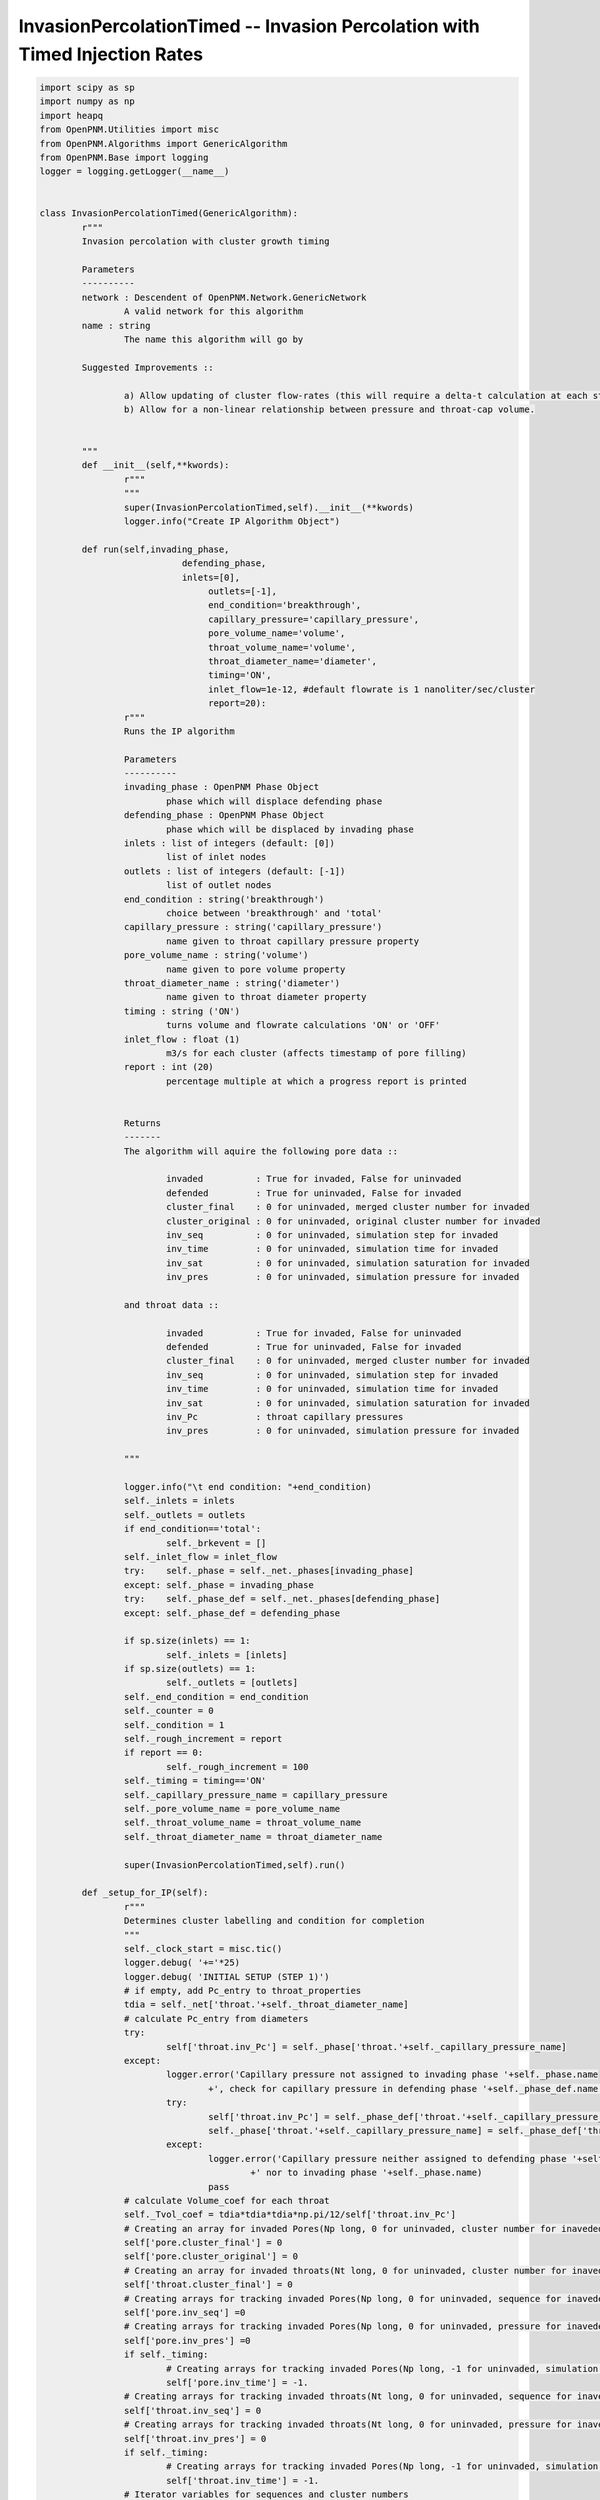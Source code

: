 .. _IP_timed:

###############################################################################
InvasionPercolationTimed -- Invasion Percolation with Timed Injection Rates
###############################################################################

.. code-block:: python

	import scipy as sp
	import numpy as np
	import heapq
	from OpenPNM.Utilities import misc
	from OpenPNM.Algorithms import GenericAlgorithm
	from OpenPNM.Base import logging
	logger = logging.getLogger(__name__)


	class InvasionPercolationTimed(GenericAlgorithm):
		r"""
		Invasion percolation with cluster growth timing

		Parameters
		----------
		network : Descendent of OpenPNM.Network.GenericNetwork
			A valid network for this algorithm
		name : string
			The name this algorithm will go by

		Suggested Improvements ::

			a) Allow updating of cluster flow-rates (this will require a delta-t calculation at each step, instead of a total t calculation).
			b) Allow for a non-linear relationship between pressure and throat-cap volume.


		"""
		def __init__(self,**kwords):
			r"""
			"""
			super(InvasionPercolationTimed,self).__init__(**kwords)
			logger.info("Create IP Algorithm Object")

		def run(self,invading_phase,
				   defending_phase,
				   inlets=[0],
					outlets=[-1],
					end_condition='breakthrough',
					capillary_pressure='capillary_pressure',
					pore_volume_name='volume',
					throat_volume_name='volume',
					throat_diameter_name='diameter',
					timing='ON',
					inlet_flow=1e-12, #default flowrate is 1 nanoliter/sec/cluster
					report=20):
			r"""
			Runs the IP algorithm

			Parameters
			----------
			invading_phase : OpenPNM Phase Object
				phase which will displace defending phase
			defending_phase : OpenPNM Phase Object
				phase which will be displaced by invading phase
			inlets : list of integers (default: [0])
				list of inlet nodes
			outlets : list of integers (default: [-1])
				list of outlet nodes
			end_condition : string('breakthrough')
				choice between 'breakthrough' and 'total'
			capillary_pressure : string('capillary_pressure')
				name given to throat capillary pressure property
			pore_volume_name : string('volume')
				name given to pore volume property
			throat_diameter_name : string('diameter')
				name given to throat diameter property
			timing : string ('ON')
				turns volume and flowrate calculations 'ON' or 'OFF'
			inlet_flow : float (1)
				m3/s for each cluster (affects timestamp of pore filling)
			report : int (20)
				percentage multiple at which a progress report is printed


			Returns
			-------
			The algorithm will aquire the following pore data ::

				invaded          : True for invaded, False for uninvaded
				defended         : True for uninvaded, False for invaded
				cluster_final    : 0 for uninvaded, merged cluster number for invaded
				cluster_original : 0 for uninvaded, original cluster number for invaded
				inv_seq          : 0 for uninvaded, simulation step for invaded
				inv_time         : 0 for uninvaded, simulation time for invaded
				inv_sat          : 0 for uninvaded, simulation saturation for invaded
				inv_pres         : 0 for uninvaded, simulation pressure for invaded

			and throat data ::

				invaded          : True for invaded, False for uninvaded
				defended         : True for uninvaded, False for invaded
				cluster_final    : 0 for uninvaded, merged cluster number for invaded
				inv_seq          : 0 for uninvaded, simulation step for invaded
				inv_time         : 0 for uninvaded, simulation time for invaded
				inv_sat          : 0 for uninvaded, simulation saturation for invaded
				inv_Pc           : throat capillary pressures
				inv_pres         : 0 for uninvaded, simulation pressure for invaded

			"""

			logger.info("\t end condition: "+end_condition)
			self._inlets = inlets
			self._outlets = outlets
			if end_condition=='total':
				self._brkevent = []
			self._inlet_flow = inlet_flow
			try:    self._phase = self._net._phases[invading_phase]
			except: self._phase = invading_phase
			try:    self._phase_def = self._net._phases[defending_phase]
			except: self._phase_def = defending_phase

			if sp.size(inlets) == 1:
				self._inlets = [inlets]
			if sp.size(outlets) == 1:
				self._outlets = [outlets]
			self._end_condition = end_condition
			self._counter = 0
			self._condition = 1
			self._rough_increment = report
			if report == 0:
				self._rough_increment = 100
			self._timing = timing=='ON'
			self._capillary_pressure_name = capillary_pressure
			self._pore_volume_name = pore_volume_name
			self._throat_volume_name = throat_volume_name
			self._throat_diameter_name = throat_diameter_name

			super(InvasionPercolationTimed,self).run()

		def _setup_for_IP(self):
			r"""
			Determines cluster labelling and condition for completion
			"""
			self._clock_start = misc.tic()
			logger.debug( '+='*25)
			logger.debug( 'INITIAL SETUP (STEP 1)')
			# if empty, add Pc_entry to throat_properties
			tdia = self._net['throat.'+self._throat_diameter_name]
			# calculate Pc_entry from diameters
			try:
				self['throat.inv_Pc'] = self._phase['throat.'+self._capillary_pressure_name]
			except:
				logger.error('Capillary pressure not assigned to invading phase '+self._phase.name
					+', check for capillary pressure in defending phase '+self._phase_def.name +' instead')
				try:
					self['throat.inv_Pc'] = self._phase_def['throat.'+self._capillary_pressure_name]
					self._phase['throat.'+self._capillary_pressure_name] = self._phase_def['throat.'+self._capillary_pressure_name]
				except:
					logger.error('Capillary pressure neither assigned to defending phase '+self._phase_def.name
						+' nor to invading phase '+self._phase.name)
					pass
			# calculate Volume_coef for each throat
			self._Tvol_coef = tdia*tdia*tdia*np.pi/12/self['throat.inv_Pc']
			# Creating an array for invaded Pores(Np long, 0 for uninvaded, cluster number for inaveded)
			self['pore.cluster_final'] = 0
			self['pore.cluster_original'] = 0
			# Creating an array for invaded throats(Nt long, 0 for uninvaded, cluster number for inaveded)
			self['throat.cluster_final'] = 0
			# Creating arrays for tracking invaded Pores(Np long, 0 for uninvaded, sequence for inaveded)
			self['pore.inv_seq'] =0
			# Creating arrays for tracking invaded Pores(Np long, 0 for uninvaded, pressure for inaveded)
			self['pore.inv_pres'] =0
			if self._timing:
				# Creating arrays for tracking invaded Pores(Np long, -1 for uninvaded, simulation time for inaveded)
				self['pore.inv_time'] = -1.
			# Creating arrays for tracking invaded throats(Nt long, 0 for uninvaded, sequence for inaveded)
			self['throat.inv_seq'] = 0
			# Creating arrays for tracking invaded throats(Nt long, 0 for uninvaded, pressure for inaveded)
			self['throat.inv_pres'] = 0
			if self._timing:
				# Creating arrays for tracking invaded Pores(Np long, -1 for uninvaded, simulation time for inaveded)
				self['throat.inv_time'] = -1.
			# Iterator variables for sequences and cluster numbers
			clusterNumber = 1
			# Determine how many clusters there are
			self._clusterCount = 0
			for i in self._inlets:
				self._clusterCount += 1
			# Storage for cluster information
			self._cluster_data = {}
			if self._timing:
				self._cluster_data['flow_rate'] = np.ones((self._clusterCount),dtype=float)*self._inlet_flow
				self._cluster_data['haines_pressure'] = np.zeros((self._clusterCount),dtype=float)
				self._cluster_data['haines_time'] = np.zeros((self._clusterCount),dtype=float)
				self._cluster_data['vol_coef'] = np.zeros((self._clusterCount),dtype=float)
				self._cluster_data['cap_volume'] = np.zeros((self._clusterCount),dtype=float)
				self._cluster_data['pore_volume'] = np.zeros((self._clusterCount),dtype=float)
				self._cluster_data['throat_volume'] = np.zeros((self._clusterCount),dtype=float)
			self._cluster_data['haines_throat'] = np.zeros((self._clusterCount),dtype=int)
			self._cluster_data['active'] = np.ones((self._clusterCount),dtype=int)
			self._cluster_data['transform'] = np.zeros((self._clusterCount),dtype=int)
			for i in range(self._clusterCount):
				self._cluster_data['transform'][i] = i+1
			# Creating an empty list to store the list of potential throats for invasion in each cluster.
			# its length is equal to the maximum number of possible clusters.
			self._tlists = [[] for i in self._inlets]
			# Creating a list for each cluster to store both potential throat and corresponding throat value
			self._tpoints = [[] for i in self._inlets]
			# Initializing invasion percolation for each possible cluster
			self._pore_volumes = self._net['pore.'+self._pore_volume_name]
			self._throat_volumes = self._net['throat.'+self._throat_volume_name]
			for pores in self._inlets:
				if sp.shape(pores) == ():
					pores = [pores]
				# Label all invaded pores with their cluster
				self['pore.cluster_original'][pores] = clusterNumber
				# Label all inlet pores as invaded
				self['pore.inv_seq'][pores] = self._tseq
				self['pore.inv_pres'][pores] = 0
				if self._timing:
					self['pore.inv_time'][pores] = self._sim_time
				# Find all throats that border invaded pores
				interface_throat_numbers = self._net.find_neighbor_throats(pores)
				self.cluster_update(clusterNumber,pores,[],interface_throat_numbers)
				clusterNumber += 1
			if self._timing:
				logger.debug( 'pore volumes')
				logger.debug(self._cluster_data['pore_volume'])
				logger.debug( 'cap volumes')
				logger.debug( self._cluster_data['cap_volume'])
				pass
			logger.debug( 'haines_throats')
			logger.debug( self._cluster_data['haines_throat'])
			self._tseq += 1
			self._pseq += 1
			self._current_cluster = 0
			# Calculate the distance between the inlet and outlet pores
			self._outlet_position = np.average(self._net['pore.coords'][self._outlets],0)
			if any([sp.shape(i) > () for i in self._inlets]):
				inlets = []
				for i in self._inlets:
					inlets = sp.union1d(inlets,i)
				inlets = sp.array(inlets,int)
			else:
				inlets = self._inlets
			inlet_position = np.average(self._net['pore.coords'][inlets],0)
			dist_sqrd = (self._outlet_position-inlet_position)*(self._outlet_position-inlet_position)
			self._initial_distance = np.sqrt(dist_sqrd[0]+dist_sqrd[1]+dist_sqrd[2])
			logger.debug( 'initial distance')
			logger.debug( self._initial_distance)
			self._current_distance = self._initial_distance
			self._percent_complete = np.round((self._initial_distance-self._current_distance)/self._initial_distance*100, decimals = 1)
			logger.info( 'percent complete')
			logger.info( self._percent_complete)
			self._rough_complete = 0
			print('     IP algorithm at',np.int(self._rough_complete),'% completion at',np.round(misc.toc(quiet=True)),'seconds')
			logger.debug( '+='*25)

		def _do_outer_iteration_stage(self):
			r"""
			Executes the outer iteration stage
			"""
			logger.info("Outer Iteration Stage ")
			self._pseq = 1
			self._tseq = 1
			self._ppres = 0
			self._tpres = 0
			self._NewPore = -1
			# Time keeper
			self._sim_time = 0
			self._setup_for_IP()
			self._condition_update()
			#self['throat.cluster_final'] = np.zeros(self._net.num_throats())
			while self._condition:
				self._do_one_outer_iteration()

			#Calculate Saturations
			v_total = sp.sum(self._net['pore.volume'])+sp.sum(self._net['throat.volume'])
			sat = 0.
			self['pore.inv_sat'] = 1.
			self['throat.inv_sat'] = 1.
			for i in range(1,self._tseq+1):
				inv_pores = sp.where(self['pore.inv_seq']==i)[0]
				inv_throats = sp.where(self['throat.inv_seq']==i)[0]
				new_sat = (sum(self._pore_volumes[inv_pores])+sum(self._throat_volumes[inv_throats]))/v_total
				sat += new_sat
				self['pore.inv_sat'][inv_pores] = sat
				self['throat.inv_sat'][inv_throats] = sat
			self.sat = sat

		def _do_one_outer_iteration(self):
			r"""
			One iteration of an outer iteration loop for an algorithm
			(e.g. time or parametric study)
			"""
			if (sp.mod(self._counter,500)==False):
				logger.info("Outer Iteration (counter = "+str(self._counter)+")")
				pass
			self._do_inner_iteration_stage()
			self._condition_update()
			self._counter += 1

		def _do_inner_iteration_stage(self):
			r"""
			Executes the inner iteration stage
			"""
			logger.debug("  Inner Iteration Stage: ")

			self._plast = len(np.nonzero(self['pore.cluster_final'])[0])
			if self._timing:
				# determine the cluster with the earliest Haines time
				self._current_cluster = 1 + self._cluster_data['haines_time'].tolist().index(min(self._cluster_data['haines_time']))
				# update simulation clock
				logger.debug( 'sim time = ')
				logger.debug(self._sim_time)
				logger.debug(' haines time:')
				logger.debug( self._cluster_data['haines_time'])
				# The code really messes up when the [0] isn't in the next line. sim_time seems to just point to a place on the haines time array
				self._sim_time = min(self._cluster_data['haines_time'])
				logger.debug( 'sim time after update= ')
				logger.debug(self._sim_time)
			else:
				# Cycle to the next active cluster
				condition = 0
				loop_count = 0
				original_cluster = self._current_cluster
				cnum = original_cluster+1
				while condition == 0:
					if cnum > self._clusterCount:
						cnum = 1
					if self._cluster_data['active'][cnum-1] == 1:
						condition = 1
						self._current_cluster = cnum
					if cnum == original_cluster:
						loop_count = loop_count+1
					if loop_count > 1:
						logger.error('No clusters active. Stuck in infinite loop.')
						pass
					cnum = cnum + 1

			# run through the Haines Jump steps
			self._do_one_inner_iteration()
			self._pnew = len(np.nonzero(self['pore.cluster_final'])[0])
			self._tseq += 1
			if self._pnew>self._plast:
				self._pseq += 1


		def _do_one_inner_iteration(self):
			r"""
			Executes one inner iteration
			"""
			logger.debug("    Inner Iteration")
			# Fill throat and connecting pore
			# Pop out the largest throat (lowest inv_Pc) in the list, read the throat number
			tinvade = heapq.heappop(self._tpoints[self._current_cluster-1])[1]
			emptyCluster = -1
			fullCluster =  self._current_cluster
			if self._tpoints[self._current_cluster-1] == []:
				emptyCluster = self._current_cluster
			logger.debug( ' ')
			logger.debug( '--------------------------------------------------')
			logger.debug( 'STEP')
			logger.debug(self._tseq)
			logger.debug( 'trying to access cluster: ')
			logger.debug(self._current_cluster)
			logger.debug( 'when these clusters are active active: ')
			logger.debug(sp.nonzero(self._cluster_data['active'])[0])
			logger.debug( 'Haines at throat,time: ')
			logger.debug(tinvade)
			if self._timing:
				logger.debug(self._sim_time)
				pass

			# Mark throat as invaded
			self['throat.inv_seq'][tinvade] = self._tseq
			self['throat.inv_pres'][tinvade] = max(max(self['throat.inv_pres']),self['throat.inv_Pc'][tinvade])
			if self._timing:
				self['throat.inv_time'][tinvade] = self._sim_time
				# update self._cluster_data.['pore_volume']
				self._cluster_data['throat_volume'][self._current_cluster-1] += self._throat_volumes[tinvade]
				# Remove throat's contribution to the vol_coef
				self._cluster_data['vol_coef'][self._current_cluster-1] = self._cluster_data['vol_coef'][self._current_cluster-1] - self._Tvol_coef[tinvade]
			# Mark pore as invaded
			Pores = self._net.find_connected_pores(tinvade)
			# If both pores are already invaded:
			if np.in1d(Pores,np.nonzero(self['pore.cluster_final'])[0]).all():
				self._NewPore = -1
				# Label invaded throat with smaller cluster number
				#find cluster 1
				clusters = self._cluster_data['transform'][self['pore.cluster_final'][Pores]-1]
				logger.debug('clusters = ')
				logger.debug(clusters)
				self._current_cluster = min(clusters)
				self['throat.cluster_final'][tinvade] = self._current_cluster
				# if pores are from 2 different clusters:
				if self['pore.cluster_final'][Pores[0]]!=self['pore.cluster_final'][Pores[1]] :
					# find name of larger cluster number
					maxCluster = max(clusters)
					curCluster = self._current_cluster
					if emptyCluster == maxCluster:
						fullCluster = curCluster
					if emptyCluster == curCluster:
						fullCluster = maxCluster
					logger.info(' ')
					logger.info('CLUSTERS COMBINING:')
					logger.info(curCluster)
					logger.info(maxCluster)
					if self._timing:
						logger.info('at time')
						logger.info(self._sim_time)
						pass
					# update the cluster transform
					self._cluster_data['transform'][self._cluster_data['transform']==maxCluster] = [curCluster][0]
					# check if either was inactive (broke through already)
					if self._cluster_data['active'][maxCluster-1] + self._cluster_data['active'][self._current_cluster-1]<2:
						logger.debug('making clusters ')
						logger.debug(self._current_cluster)
						logger.debug('and')
						logger.debug(maxCluster)
						logger.debug('inactive due to one being inactive already')
						logger.debug(self._cluster_data['active'][curCluster-1])
						logger.debug(self._cluster_data['active'][maxCluster-1])
						self.cluster_remove(curCluster)
						logger.info(' ')
						logger.info('CLUSTER MERGED WITH A BREAKTHROUGH CLUSTER')
					else:
						# relabel all pores and throats from larger number with smaller number
						cluster_pores = self.toindices((self['pore.cluster_final']==maxCluster) + (self['pore.cluster_final']==curCluster))
						cluster_throats = self.toindices((self['throat.cluster_final']==maxCluster) + (self['throat.cluster_final']==curCluster))
						if emptyCluster == -1:
							cluster_int_throats = list(zip(*self._tpoints[curCluster-1]))[1] + list(zip(*self._tpoints[maxCluster-1]))[1]
						else:
							cluster_int_throats = list(zip(*self._tpoints[fullCluster-1]))[1]
						self._cluster_data['flow_rate'][curCluster-1] += self._cluster_data['flow_rate'][maxCluster-1]
						self.cluster_update(curCluster,cluster_pores,cluster_throats,cluster_int_throats,tinvade)
					logger.info('making cluster ')
					logger.info(maxCluster)
					logger.info('inactive due to merge')
					# update the old cluster's activity and time
					self.cluster_remove(maxCluster)


			else:
				# label invaded throat with current cluster
				self['throat.cluster_final'][tinvade] = self._current_cluster
				# find univaded pore, NewPore
				self._NewPore = Pores[self['pore.cluster_final'][Pores]==0][0]
				logger.debug( ' ')
				logger.debug( 'INVADING PORE: ')
				logger.debug(self._NewPore)
				logger.debug('the other pore is one of: ')
				logger.debug(Pores)
				logger.debug( 'position: ')
				logger.debug(self._net['pore.coords'][self._NewPore])
				# label that pore as invaded
				self['pore.cluster_final'][self._NewPore] = self._current_cluster
				self['pore.cluster_original'][self._NewPore] = self._current_cluster
				if self._timing:
					self['pore.inv_time'][self._NewPore] = self._sim_time
				self['pore.inv_seq'][self._NewPore] = self._tseq
				self['pore.inv_pres'][self._NewPore] = max(self['throat.inv_pres'])
				if self._timing:
					# update self._cluster_data.['pore_volume']
					self._cluster_data['pore_volume'][self._current_cluster-1] += self._pore_volumes[self._NewPore]
				# Make a list of all throats neighboring pores in the cluster
				# Update interface list
				neighbors = self._net.find_neighbor_throats(self._NewPore)
				for j in neighbors:
					# If a throat is not labelled as invaded by the cluster, it must be an interfacial throat
					if (j not in self._tlists[self._current_cluster-1]):
						logger.debug( 'new throat:')
						logger.debug(j)
						logger.debug('connecting pores:')
						logger.debug(self._net.find_connected_pores(j))
						# Add this throat data (pressure, number) to this cluster's "heap" of throat data.
						heapq.heappush(self._tpoints[self._current_cluster-1],(self._phase['throat.'+self._capillary_pressure_name][j],j))
						# Add new throat number to throat list for this cluster
						self._tlists[self._current_cluster-1].append(j)
						if self._timing:
							# Update the cluster's vol_coef
							self._cluster_data['vol_coef'][self._current_cluster-1] = self._cluster_data['vol_coef'][self._current_cluster-1]+self._Tvol_coef[j]
			if self._tpoints[self._current_cluster-1] != []:
				# Make sure you are not re-invading a throat in the next step (might never happen with new cluster routines)
				while self['throat.cluster_final'][self._tpoints[self._current_cluster-1][0][1]] > 0:
					tremove = heapq.heappop(self._tpoints[self._current_cluster-1])[1]
					if self._tpoints[self._current_cluster-1] == []:
						logger.debug( 'making cluster ')
						logger.debug(self._current_cluster)
						logger.debug('inactive due to tpoints = [] ')
						self.cluster_remove(self._current_cluster)
						print('still happening!')
						break
				# Find next Haines Jump info
				if self._tpoints[self._current_cluster-1] != []:
					next_throat = self._tpoints[self._current_cluster-1][0][1]
					self._cluster_data['haines_throat'][self._current_cluster-1] = next_throat
					if self._timing:
						self._cluster_data['haines_pressure'][self._current_cluster-1] = self._tpoints[self._current_cluster-1][0][0]
						self._cluster_data['cap_volume'][self._current_cluster-1] = self._cluster_data['haines_pressure'][self._current_cluster-1]*self._cluster_data['vol_coef'][self._current_cluster-1]
						# Calculate the new Haines jump time
						logger.debug( 'haines time before last stage:')
						logger.debug( self._cluster_data['haines_time'])
			if self._tpoints[self._current_cluster-1] == []:
				logger.debug('making cluster ')
				logger.debug(self._current_cluster)
				logger.debug('inactive due to self._tpoints being empty for that cluster')
				self.cluster_remove(self._current_cluster)
			if self._timing:
				if self._cluster_data['active'][self._current_cluster-1] == 1:
					self._cluster_data['haines_time'][self._current_cluster-1] = (self._cluster_data['pore_volume'][self._current_cluster-1]+self._cluster_data['throat_volume'][self._current_cluster-1]+self._cluster_data['cap_volume'][self._current_cluster-1])/self._cluster_data['flow_rate'][self._current_cluster-1]
				if self._cluster_data['haines_time'][self._current_cluster-1] < self._sim_time:
					self._cluster_data['haines_time'][self._current_cluster-1] = self._sim_time
				logger.debug('haines time at the end of the throat stuff')
				logger.debug(self._cluster_data['haines_time'])

		def _condition_update(self):
			 # Calculate the distance between the new pore and outlet pores
			if self._end_condition == 'breakthrough':
				newpore_position = self._net['pore.coords'][self._NewPore]
				dist_sqrd = (self._outlet_position-newpore_position)*(self._outlet_position-newpore_position)
				if dist_sqrd[0].shape==(3,):     # need to do this for MatFile networks because newpore_position is a nested array, not a vector (?)
					dist_sqrd = dist_sqrd[0]
				newpore_distance = np.sqrt(dist_sqrd[0]+dist_sqrd[1]+dist_sqrd[2])
				logger.debug( 'newpore distance')
				logger.debug( newpore_distance)
				if newpore_distance < self._current_distance:
					self._percent_complete = np.round((self._initial_distance-newpore_distance)/self._initial_distance*100, decimals = 1)
					logger.info( 'percent complete')
					logger.info( self._percent_complete)
					self._current_distance = newpore_distance
			elif self._end_condition == 'total':
				self._percent_complete = np.round((np.sum(self['pore.cluster_final']>0)/self._net.num_pores())*100, decimals = 1)
			if self._percent_complete > self._rough_complete + self._rough_increment:
				self._rough_complete = np.floor(self._percent_complete/self._rough_increment)*self._rough_increment
				print('     IP algorithm at',np.int(self._rough_complete),'% completion at',np.round(misc.toc(quiet=True)),'seconds')

			# Determine if a new breakthrough position has occured
			if self._NewPore in self._outlets:
				logger.info( ' ')
				logger.info( 'BREAKTHROUGH AT PORE: ')
				logger.info(self._NewPore)
				logger.info('in cluster ')
				logger.info(self._current_cluster)
				if self._timing:
					logger.info('at time')
					logger.info(self._sim_time)
					pass
				if self._end_condition == 'breakthrough':
					self.cluster_remove(self._current_cluster)
				elif self._end_condition == 'total':
					self._brkevent.append(self._NewPore)
			if np.sum(self._cluster_data['active']) == 0:
				logger.info( ' ')
				logger.info( 'SIMULATION FINISHED; no more active clusters')
				if self._timing:
					logger.info('at time')
					logger.info(self._sim_time)
					pass
				self._condition = 0
				print('     IP algorithm at 100% completion at ',np.round(misc.toc(quiet=True)),' seconds')

		def cluster_update(self,cl_num,pores,throats,int_throats,bad_throat=-1):
			r"""
			"""
			int_throats = sp.unique(int_throats)
			int_throats = int_throats[int_throats!=bad_throat]
			pores = sp.unique(pores)
			throats = sp.unique(throats)
			#label all pores as invaded
			self['pore.cluster_final'][pores] = cl_num
			if sp.shape(throats) != (0,):
				self['throat.cluster_final'][throats] = cl_num
			if self._timing:
				# Calculate total volume in all invaded pores
				self._cluster_data['pore_volume'][cl_num-1] = np.sum(self._pore_volumes[pores])
				# Calculate total volume in all invaded throats
				if sp.shape(throats) != (0,):
					self._cluster_data['throat_volume'][cl_num-1] = np.sum(self._throat_volumes[throats])
				# Sum all interfacial throats' volume coeffients for throat cap volume calculation
				self._cluster_data['vol_coef'][cl_num-1] = np.sum(self._Tvol_coef[int_throats])
			# Make a list of all entry pressures of the interfacial throats
			interface_throat_pressures = self['throat.inv_Pc'][int_throats]#[0]
			# Zip pressures and numbers together so that HeapQ can work its magic
			Interface= list(zip(interface_throat_pressures,int_throats))
			# Turn the zipped throat interfaces object into a heap
			heapq.heapify(Interface)
			# Add to the total list of interface throats in the system
			self._tlists[cl_num-1] = int_throats.tolist()
			# Add to the total list of invaded interface throats in the system
			self._tpoints[cl_num-1] = Interface
			# Pop off the first entry (lowest pressure) on the throat info list
			invaded_throat_info = Interface[0]
			if self._timing:
				# Determine pressure at Haines Jump
				self._cluster_data['haines_pressure'][cl_num-1] = invaded_throat_info[0]
				# Calculate cap_volume at Haines Jump
				self._cluster_data['cap_volume'][cl_num-1] = self._cluster_data['haines_pressure'][cl_num-1]*self._cluster_data['vol_coef'][cl_num-1]
				# Calculate throat_volume at Haines Jump
				self._cluster_data['throat_volume'][cl_num-1] = self._cluster_data['throat_volume'][cl_num-1]+self._throat_volumes[invaded_throat_info[1]]
				# Calculate time at Haines Jump
				self._cluster_data['haines_time'][cl_num-1] = (self._cluster_data['pore_volume'][cl_num-1]+self._cluster_data['throat_volume'][cl_num-1]+
											self._cluster_data['cap_volume'][cl_num-1])/self._cluster_data['flow_rate'][cl_num-1]
			# Record invaded throat
			self._cluster_data['haines_throat'][cl_num-1] = invaded_throat_info[1]

		def cluster_remove(self,cl_num):
			if self._timing:
				self._cluster_data['haines_time'][cl_num-1] = 1e32
			self._cluster_data['active'][cl_num-1] = 0
			self._tpoints[cl_num-1] = []


		def return_results(self,occupancy='occupancy',IPseq=None,IPsat=None,IPpres=None):
			r"""

			Returns
			-------
			The invading phase will aquire the following pore data ::

				occupancy           : 0. for univaded, 1. for invaded
				IP_cluster_final    : 0 for uninvaded, merged cluster number for invaded
				IP_cluster_original : 0 for uninvaded, original cluster number for invaded
				IP_inv_seq          : 0 for uninvaded, simulation step for invaded
				IP_inv_time         : 0 for uninvaded, simulation time for invaded

			and throat data ::

				occupancy           : 0 for univaded, 1 for invaded
				IP_cluster_final    : 0 for uninvaded, merged cluster number for invaded
				IP_inv_seq          : 0 for uninvaded, simulation step for invaded
				IP_inv_time         : 0 for uninvaded, simulation time for invaded

			"""
			self._phase['pore.IP_cluster_final']=self['pore.cluster_final']
			self._phase['pore.IP_cluster_original']=self['pore.cluster_original']
			self._phase['throat.IP_cluster_final']=self['throat.cluster_final']
			self._phase['pore.IP_inv_seq']=self['pore.inv_seq']
			self._phase['throat.IP_inv_seq']=self['throat.inv_seq']
			if self._timing:
				self._phase['pore.IP_inv_time']=self['pore.inv_time']
				self._phase['throat.IP_inv_time']=self['throat.inv_time']

			if IPseq==None:
				if IPsat is not None:
					sat_pores = self['pore.inv_sat']<=IPsat
					sat_throats = self['throat.inv_sat']<=IPsat
					if sum(sat_pores) == 0:
						IPseq = 0
					else:
						IPseq = max([max(self['throat.inv_seq'][sat_throats]),max(self['pore.inv_seq'][sat_pores])])
				else:
					if IPpres != None:
						sat_pores = self['pore.inv_pres']<=IPpres
						sat_throats = self['throat.inv_pres']<=IPpres
						if sum(sat_pores) == 0:
							IPseq = 0
						else:
							IPseq = max([max(self['throat.inv_seq'][sat_throats]),max(self['pore.inv_seq'][sat_pores])])
					else:
						IPseq = self._tseq

			try:
				self._phase['pore.'+occupancy] = 0.
				inv_pores = (self['pore.inv_seq']>0)&(self['pore.inv_seq']<=IPseq)
				self._phase['pore.'+occupancy][inv_pores] = 1.
				self['pore.invaded'] = inv_pores
				self._phase['throat.'+occupancy] = 0.
				inv_throats = (self['throat.inv_seq']>0)&(self['throat.inv_seq']<=IPseq)
				self._phase['throat.'+occupancy][inv_throats] = 1.
				self['throat.invaded'] = inv_throats
				self.sat = max(self['throat.inv_sat'][inv_throats])

			except:
				print('Something bad happened while trying to update phase',self._phase.name)
			try:
				self._phase_def['pore.'+occupancy]=sp.array(~inv_pores,dtype='float')
				self['pore.defended']=sp.array(~inv_pores, dtype='float')
				self._phase_def['throat.'+occupancy]=sp.array(~inv_throats, dtype='float')
				self['throat.defended']=sp.array(~inv_throats, dtype='float')
			except:
				print('A partner phase has not been set so inverse occupancy cannot be set')
